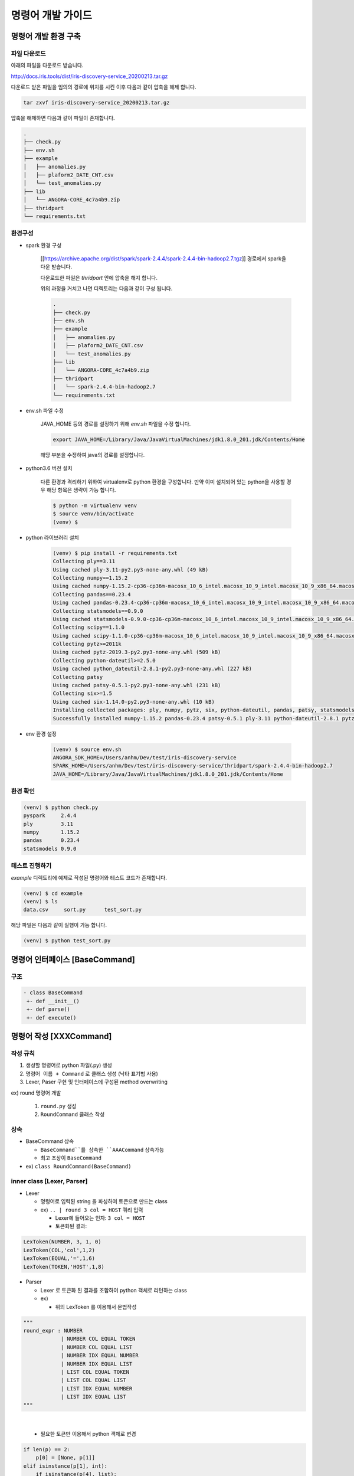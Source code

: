 ﻿명령어 개발 가이드
=====================


명령어 개발 환경 구축
------------------------------

파일 다운로드
`````````````````````

아래의 파일을 다운로드 받습니다.

http://docs.iris.tools/dist/iris-discovery-service_20200213.tar.gz

다운로드 받은 파일을 임의의 경로에 위치를 시킨 이후 다음과 같이 압축을 해제 합니다.

.. code::

    tar zxvf iris-discovery-service_20200213.tar.gz

압축을 해제하면 다음과 같이 파일이 존재합니다.

.. code-block:: none

    .
    ├── check.py
    ├── env.sh
    ├── example
    │   ├── anomalies.py
    │   ├── plaform2_DATE_CNT.csv
    │   └── test_anomalies.py
    ├── lib
    │   └── ANGORA-CORE_4c7a4b9.zip
    ├── thridpart
    └── requirements.txt

환경구성
``````````````````
- spark 환경 구성

    [[https://archive.apache.org/dist/spark/spark-2.4.4/spark-2.4.4-bin-hadoop2.7.tgz]] 경로에서 spark을 다운 받습니다.

    다운로드한 파일은 `thridpart` 안에 압축을 해지 합니다.

    위의 과정을 거치고 나면 디렉토리는 다음과 같이 구성 됩니다.

    .. code-block:: none

        .
        ├── check.py
        ├── env.sh
        ├── example
        │   ├── anomalies.py
        │   ├── plaform2_DATE_CNT.csv
        │   └── test_anomalies.py
        ├── lib
        │   └── ANGORA-CORE_4c7a4b9.zip
        ├── thridpart
        │   └── spark-2.4.4-bin-hadoop2.7
        └── requirements.txt

- env.sh 파일 수정

    JAVA_HOME 등의 경로를 설정하기 위해 `env.sh` 파일을 수정 합니다.

    .. code-block:: none

        export JAVA_HOME=/Library/Java/JavaVirtualMachines/jdk1.8.0_201.jdk/Contents/Home

    해당 부분을 수정하여 java의 경로를 설정합니다.


- python3.6 버전 설치

    다른 환경과 격리하기 위하여 virtualenv로 python 환경을 구성합니다.
    만약 이미 설치되어 있는 python을 사용할 경우 해당 항목은 생략이 가능 합니다.

    .. code-block:: none

        $ python -m virtualenv venv
        $ source venv/bin/activate
        (venv) $

- python 라이브러리 설치

    .. code-block:: none

        (venv) $ pip install -r requirements.txt
        Collecting ply==3.11
        Using cached ply-3.11-py2.py3-none-any.whl (49 kB)
        Collecting numpy==1.15.2
        Using cached numpy-1.15.2-cp36-cp36m-macosx_10_6_intel.macosx_10_9_intel.macosx_10_9_x86_64.macosx_10_10_intel.macosx_10_10_x86_64.whl (24.5 MB)
        Collecting pandas==0.23.4
        Using cached pandas-0.23.4-cp36-cp36m-macosx_10_6_intel.macosx_10_9_intel.macosx_10_9_x86_64.macosx_10_10_intel.macosx_10_10_x86_64.whl (14.6 MB)
        Collecting statsmodels==0.9.0
        Using cached statsmodels-0.9.0-cp36-cp36m-macosx_10_6_intel.macosx_10_9_intel.macosx_10_9_x86_64.macosx_10_10_intel.macosx_10_10_x86_64.whl (9.6 MB)
        Collecting scipy==1.1.0
        Using cached scipy-1.1.0-cp36-cp36m-macosx_10_6_intel.macosx_10_9_intel.macosx_10_9_x86_64.macosx_10_10_intel.macosx_10_10_x86_64.whl (16.7 MB)
        Collecting pytz>=2011k
        Using cached pytz-2019.3-py2.py3-none-any.whl (509 kB)
        Collecting python-dateutil>=2.5.0
        Using cached python_dateutil-2.8.1-py2.py3-none-any.whl (227 kB)
        Collecting patsy
        Using cached patsy-0.5.1-py2.py3-none-any.whl (231 kB)
        Collecting six>=1.5
        Using cached six-1.14.0-py2.py3-none-any.whl (10 kB)
        Installing collected packages: ply, numpy, pytz, six, python-dateutil, pandas, patsy, statsmodels, scipy
        Successfully installed numpy-1.15.2 pandas-0.23.4 patsy-0.5.1 ply-3.11 python-dateutil-2.8.1 pytz-2019.3 scipy-1.1.0 six-1.14.0 statsmodels-0.9.0

- env 환경 설정

    .. code-block:: none

        (venv) $ source env.sh
        ANGORA_SDK_HOME=/Users/anhm/Dev/test/iris-discovery-service
        SPARK_HOME=/Users/anhm/Dev/test/iris-discovery-service/thridpart/spark-2.4.4-bin-hadoop2.7
        JAVA_HOME=/Library/Java/JavaVirtualMachines/jdk1.8.0_201.jdk/Contents/Home

환경 확인
``````````````

.. code-block:: none

    (venv) $ python check.py
    pyspark     2.4.4
    ply         3.11
    numpy       1.15.2
    pandas      0.23.4
    statsmodels 0.9.0

테스트 진행하기
````````````````

`example` 디렉토리에 예제로 작성된 명령어와 테스트 코드가 존재합니다.

.. code-block:: none

    (venv) $ cd example
    (venv) $ ls
    data.csv     sort.py      test_sort.py

해당 파일은 다음과 같이 실행이 가능 합니다.

.. code-block:: none

    (venv) $ python test_sort.py


명령어 인터페이스 [BaseCommand]
-------------------------------

구조
``````

.. code-block:: bash

    - class BaseCommand
     +- def __init__()
     +- def parse()
     +- def execute()


명령어 작성 [XXXCommand]
-------------------------

작성 규칙
``````````

1. 생성할 명령어로 python 파일(.py) 생성
2. ``명령어 이름 + Command`` 로 클래스 생성 (낙타 표기법 사용)
3. Lexer, Paser 구현 및 인터페이스에 구성된 method overwriting

ex) round 명령어 개발

    1. ``round.py`` 생성
    2. ``RoundCommand`` 클래스 작성

상속
`````

- BaseCommand 상속

  - ``BaseCommand``를 상속한 ``AAACommand`` 상속가능
  - 최고 조상이 ``BaseCommand``

- ex) ``class RoundCommand(BaseCommand)``

inner class [Lexer, Parser]
````````````````````````````

- Lexer

  - 명령어로 입력된 string 을 파싱하여 토큰으로 만드는 class

  - ex) ``.. | round 3 col = HOST`` 쿼리 입력

    - Lexer에 들어오는 인자: ``3 col = HOST``
    - 토큰화된 결과:

.. code-block:: bash

    LexToken(NUMBER, 3, 1, 0)
    LexToken(COL,'col',1,2)
    LexToken(EQUAL,'=',1,6)
    LexToken(TOKEN,'HOST',1,8)

- Parser

  - Lexer 로 토큰화 된 결과를 조합하여 python 객체로 리턴하는 class

  - ex)

    - 위의 LexToken 를 이용해서 문법작성

.. code-block:: none

    """
    round_expr : NUMBER
                | NUMBER COL EQUAL TOKEN
                | NUMBER COL EQUAL LIST
                | NUMBER IDX EQUAL NUMBER
                | NUMBER IDX EQUAL LIST
                | LIST COL EQUAL TOKEN
                | LIST COL EQUAL LIST
                | LIST IDX EQUAL NUMBER
                | LIST IDX EQUAL LIST
    """

|

    - 필요한 토큰만 이용해서 python 객체로 변경

.. code-block:: none

    if len(p) == 2:
        p[0] = [None, p[1]]
    elif isinstance(p[1], int):
        if isinstance(p[4], list):
            p[0] = [p[2].lower(), map(lambda f: (f, p[1]), p[4])]
        else:
            p[0] = [p[2].lower(), [(p[4], p[1])]]
    elif isinstance(p[1], list):
        if not isinstance(p[4], list):
            raise AngoraException("If precision is List, then col/idx must be List.")
        if len(p[1]) != len(p[4]):
            raise AngoraException("Precision and col/idx must have equal length.")
        p[0] = [p[2].lower(), zip(p[4], p[1])]

|

    -   결과: ``['col', [('HOST', 4)]]``

method [\__init__, parse, execute]
```````````````````````````````````

- __init__

  - lexer, parser 를 인스턴스화

- parse

  - 인자: ``def parse(self, raw_args, options=None)``

    - ``raw_args``: 쿼리에서 명령어 뒤쪽 부분

      - ex) ``round 3 col = HOST`` 쿼리 시, ``raw_args``: ``3 col = HOST``

    - ``options``: engine에서 넘겨주는 파라미터로 다음 값이 있음

      - ``size``: UI로 리턴할 row 개수

      - ``sid``: 작업id

      - ``sample``: 샘플링

      - ``schema``: 스키마

      - ``just_model_count``: UI로 부터 받은 쿼리의 마지막에 count 명령어 유무

  - 처리 내용:

    - ``parser 클래스``를 통해 명령어가 분석된 결과를 처리하여 리턴

    - 보통 ``parser 클래스``에서 명령어를 분석하여 python 객체로 리턴을 하기 때문에 ``parse 함수``에서는 결과를 리턴

    - 만약, 추가 작업이 필요하다면 ``parse 함수`` 에서 구현

- execute

  - 인자: ``def execute(self, sqlCtx, df=None, parsed_args=None, partition=None, options=None)``

    - ``sqlCtx``: spark sqlContext 객체

    - ``df``: 앞 명령어에서 처리된 dataframe

    - ``parsed_args``: parse 함수에서 리턴된 python 객체

    - ``partition``: 데이터의 파티션

  - 처리 내용:

    - ``parsed_args``를 이용해서 ``df`` 를 명령어에 맞게 조작(실행계획 생성)하는 함수

    - 결과는 dataframe 객체 리턴


- 추가 필요 함수는 각 명령어에 수요에 따라 작성


예제 코드 (round 명령어)
-------------------------

.. code-block:: none

    # coding: utf-8
    from ply import yacc, lex
    from pyspark.sql import functions as F
    from pyspark.sql.utils import AnalysisException
    from exceptions import IndexError

    from angora.cmds.base import BaseCommand
    from angora.exceptions import AngoraException


    class RoundCommand(BaseCommand):
        # TODO: Move those lexer and parser into `BaseCommand` to generalize them.
        # Currently, we are relying on the old parser. After replacing them all,
        # we should change `BaseCommand` and move these into `BaseCommand`.
        class RoundLexer(object):
            tokens = ['EQUAL', 'NUMBER', 'COL', 'IDX', 'LIST', 'TOKEN']

            t_EQUAL = r'\='
            t_TOKEN = r'[^ \t=]+'

            def t_NUMBER(self, t):
                r'\d+'
                t.value = int(t.value)
                return t

            def t_COL(self, t):
                r'col|COL'
                return t

            def t_IDX(self, t):
                r'idx'
                return t

            def t_LIST(self, t):
                r'\[[^\[\]]+\]'
                t.value = t.value.replace('[', '').replace(']', '').replace(' ', '').split(',')
                return t

            # Define a rule so we can track line numbers
            def t_newline(self, t):
                r'\n+'
                t.lexer.lineno += len(t.value)

            t_ignore = ' \t'

            def t_error(self, t):
                raise SyntaxError("Syntax error near '%s'" % t.value)

            def build(self, **kwargs):
                self.lexer = lex.lex(module=self, **kwargs)
                return self.lexer

        class RoundParser(object):
            tokens = ['EQUAL', 'NUMBER', 'COL', 'IDX', 'LIST', 'TOKEN']

            def p_round_expr(self, p):
                """
                round_expr : NUMBER
                            | NUMBER COL EQUAL TOKEN
                            | NUMBER COL EQUAL LIST
                            | NUMBER IDX EQUAL NUMBER
                            | NUMBER IDX EQUAL LIST
                            | LIST COL EQUAL TOKEN
                            | LIST COL EQUAL LIST
                            | LIST IDX EQUAL NUMBER
                            | LIST IDX EQUAL LIST
                """
                if len(p) == 2:
                    p[0] = [None, p[1]]
                elif isinstance(p[1], int):
                    if isinstance(p[4], list):
                        p[0] = [p[2].lower(), map(lambda f: (f, p[1]), p[4])]
                    else:
                        p[0] = [p[2].lower(), [(p[4], p[1])]]
                elif isinstance(p[1], list):
                    if not isinstance(p[4], list):
                        raise AngoraException("If precision is List, then col/idx must be List.")
                    if len(p[1]) != len(p[4]):
                        raise AngoraException("Precision and col/idx must have equal length.")
                    p[0] = [p[2].lower(), zip(p[4], p[1])]

            def p_error(self, p):
                if p is None:
                    raise AngoraException("At least a field should be specified.")
                else:
                    raise SyntaxError("Syntax error near '%s'" % p.value)

            def build(self, **kwargs):
                self.parser = yacc.yacc(module=self, **kwargs)
                return self.parser

        def __init__(self):
            super(RoundCommand, self).__init__()
            self.lexer = RoundCommand.RoundLexer().build()
            self.new_parser = RoundCommand.RoundParser().build(write_tables=False, debug=False)

        def parse(self, raw_args, options=None):
            try:
                round_expr_list = self.new_parser.parse(raw_args, lexer=self.lexer)
            except SyntaxError as e:
                e.message = "%s [sort %s]" % (e.message, raw_args)
                raise e
            return round_expr_list

        def execute(self, sqlCtx, df=None, parsed_args=None, partition=None, options=None):
            category, round_expr_list = parsed_args
            if category is None:
                round_size = round_expr_list
                for field in df.columns:
                    try:
                        df = df.withColumn(field, F.format_number(field, round_size))
                    except:
                        pass
            elif category == 'col':
                try:
                    for field, round_size in round_expr_list:
                        df = df.withColumn(field, F.format_number(field, int(round_size)))
                except AnalysisException:
                    raise AngoraException("There is no field [%s]." % field)
            else:
                fields = df.columns
                try:
                    for field_idx, round_size in round_expr_list:
                        df = df.withColumn(fields[int(field_idx)], F.format_number(fields[int(field_idx)], int(round_size)))
                except IndexError:
                    raise AngoraException("There is no field_idx [%s]." % field_idx)
            return df

|

테스트 코드
-----------

- 개발한 명령어가 정상 적으로 작동하는지 확인하는 테스트 코드를 작성
- unittest 로 작성
- angora 팀만 git에 접근 권한이 있기 때문에 아래 포멧으로 테스트 코드를 작성하여 angoa 팀에게 전달

구조
`````

- ``test_external_command.py`` 파일 생성

- ``TestExteranlCommand`` 클래스 생성

- 명령어 별로 테스트 함수 작성

  - 이름 규칙: ``test_exteranl_command_XXX`` 로 구성

- ex) ``AAACommand``, ``XXXCommand``에 대한 테스트 코드작성

.. code-block:: bash

    - class TestExternalCommand
     +- def test_query_AAA()
     +- def test_query_XXX()


- 이 후 명령어 추가시 해당 파일에 함수만 추가하여 angora 팀에게 전달.

예제코드
--------

- ``test_external_command.py`` (명령어 테스트 파일)

  - 각 명령어에 맞는 unittest를 작성해 주세요.

.. code-block:: none

    from query_api_caller import test_qeury

    class TestExternalCommand:
        def test_query_[명령어이름](self):
            print 'xxx command unittest\n'
            q = "model name = 'WEATHER' model_owner = choi " \
                "| pivot count(*),avg(AVG_TEMP) as AAA,avg(LOWEST_TEMP) as BBB " \
                "| xxx 3 col=[AAA, BBB]"

            results = test_query(q=q)['results'][0]

            ret = True
            if len(results) <= 0:
                ret = False

            if len(results[1][results[1].find('.')+1:]) != 3 or len(results[2][results[2].find('.')+1:]) != 3:
                ret = False

            self.assertTrue(ret)


- import 해서 사용 할 ``query_api_caller.py``

  - 이 파일은 그대로 사용하시면 됩니다.

.. code-block:: none

    #!/usr/bin/env python
    # -*- coding: UTF-8 -*-
    import json
    from httplib import HTTPConnection
    import sys

    addr = "192.168.100.180"
    #addr = "localhost"

    def test_query(q):
        #print "query : [%s]" % q
        # We are going to shutdown this restful server for each test.
        host, port = (addr, 6036)
        parameters = {}
        parameters['q'] = q

        parameters['size'] = 1000

        http_conn = HTTPConnection(host, port)

        # Generate token.

        http_conn.request(
            "POST",
            "/angora/auth",
            json.dumps({"id": "test", "password": "test"}))
        token = json.load(http_conn.getresponse())["token"]
        http_conn.close()

        headers = {}
        headers["Accept"] = "application/json"
        headers["Content-Type"] = "application/json"
        headers["Authorization"] = "Angora %s" % token
        body = json.dumps(parameters)

        http_conn = HTTPConnection(host, port)
        print "URL : /angora/query/jobs"

        # Query / Fetch Session ID

        http_conn.request("POST", "/angora/query/jobs", body=body, headers=headers)
        r = json.load(http_conn.getresponse())
        try :
            sid = r["sid"]
        except Exception, e:
            print r
            sys.exit()

        http_conn.close()

        # Fetch results

        http_conn = HTTPConnection(host, port)
        print "URL : /angora/query/jobs/%s" % sid
        http_conn.request(
            "GET",
            "/angora/query/jobs/%s" % sid,
            headers=headers)
        test = http_conn.getresponse().read()
        return json.loads(test)

